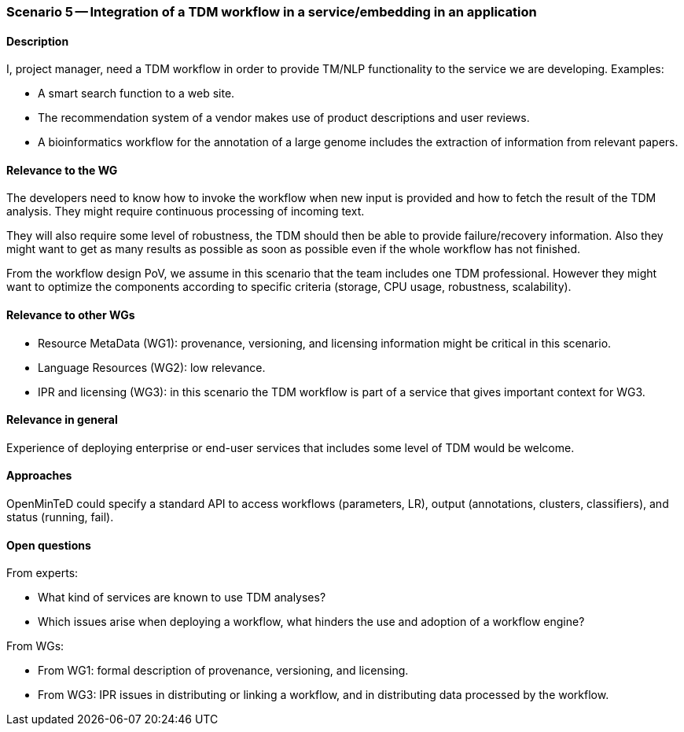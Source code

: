 === Scenario 5 -- Integration of a TDM workflow in a service/embedding in an application

==== Description

I, project manager, need a TDM workflow in order to provide TM/NLP functionality to the service we are developing.
Examples:

* A smart search function to a web site.
* The recommendation system of a vendor makes use of product descriptions and user reviews.
* A bioinformatics workflow for the annotation of a large genome includes the extraction of information from relevant papers.

==== Relevance to the WG

The developers need to know how to invoke the workflow when new input is provided and how to fetch the result of the
TDM analysis. They might require continuous processing of incoming text.

They will also require some level of robustness, the TDM should then be able to provide failure/recovery information.
Also they might want to get as many results as possible as soon as possible even if the whole workflow has not finished.

From the workflow design PoV, we assume in this scenario that the team includes one TDM professional. However they
might want to optimize the components according to specific criteria (storage, CPU usage, robustness, scalability).

==== Relevance to other WGs

* Resource MetaData (WG1): provenance, versioning, and licensing information might be critical in this scenario.
* Language Resources (WG2): low relevance.
* IPR and licensing (WG3): in this scenario the TDM workflow is part of a service that gives important context for WG3.

==== Relevance in general

Experience of deploying enterprise or end-user services that includes some level of TDM would be welcome.

==== Approaches

OpenMinTeD could specify a standard API to access workflows (parameters, LR), output (annotations, clusters,
classifiers), and status (running, fail).

==== Open questions

From experts:

* What kind of services are known to use TDM analyses?
* Which issues arise when deploying a workflow, what hinders the use and adoption of a workflow engine?

From WGs:

* From WG1: formal description of provenance, versioning, and licensing.
* From WG3: IPR issues in distributing or linking a workflow, and in distributing data processed by the workflow.
